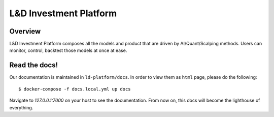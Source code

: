 L&D Investment Platform
=======================

Overview
----------

L&D Investment Platform composes all the models and product that are driven by AI/Quant/Scalping methods. Users can monitor, control, backtest those models at once at ease.


Read the docs!
------------

Our documentation is maintained in ``ld-platform/docs``. In order to view them as ``html`` page, please do the following: ::

    $ docker-compose -f docs.local.yml up docs


Navigate to `127.0.0.1:7000` on your host to see the documentation. From now on, this docs will become the lighthouse of everything.
